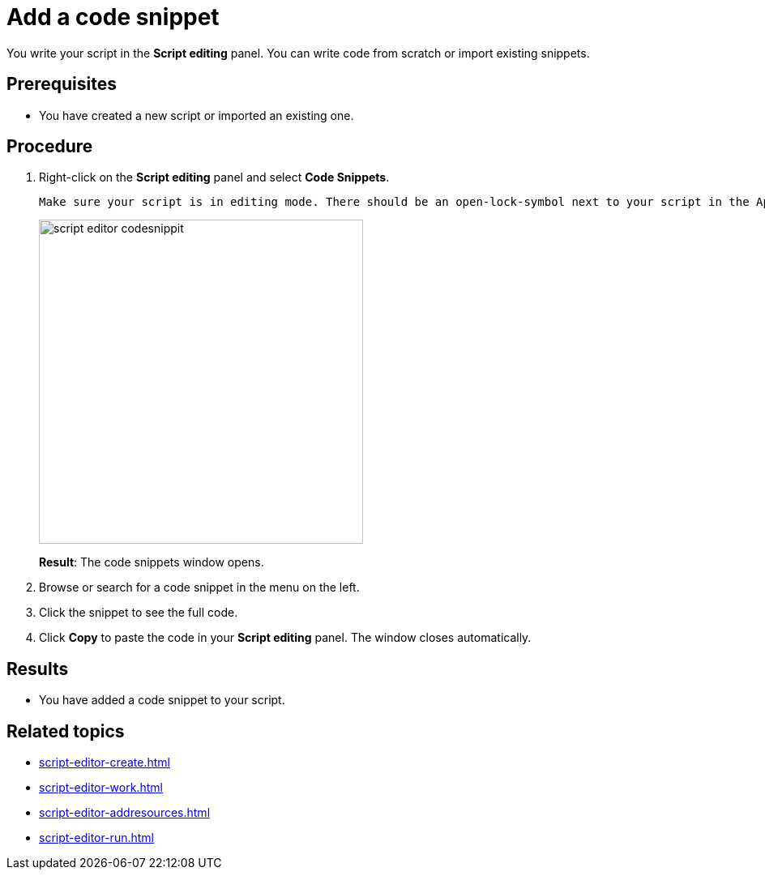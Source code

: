 = Add a code snippet

You write your script in the *Script editing* panel.
You can write code from scratch or import existing snippets.

== Prerequisites
* You have created a new script or imported an existing one.

== Procedure
. Right-click on the *Script editing* panel and select *Code Snippets*.
+
[TIP]
----
Make sure your script is in editing mode. There should be an open-lock-symbol next to your script in the Application component panel.
----
+
image::script-editor-codesnippit.png[,400]
+
*Result*: The code snippets window opens.
+
. Browse or search for a code snippet in the menu on the left.
. Click the snippet to see the full code.
. Click *Copy* to paste the code in your *Script editing* panel. The window closes automatically.

== Results
* You have added a code snippet to your script.

== Related topics
* xref:script-editor-create.adoc[]
* xref:script-editor-work.adoc[]
* xref:script-editor-addresources.adoc[]
* xref:script-editor-run.adoc[]